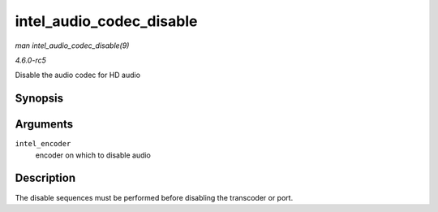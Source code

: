 .. -*- coding: utf-8; mode: rst -*-

.. _API-intel-audio-codec-disable:

=========================
intel_audio_codec_disable
=========================

*man intel_audio_codec_disable(9)*

*4.6.0-rc5*

Disable the audio codec for HD audio


Synopsis
========

.. c:function:: void intel_audio_codec_disable( struct intel_encoder * intel_encoder )

Arguments
=========

``intel_encoder``
    encoder on which to disable audio


Description
===========

The disable sequences must be performed before disabling the transcoder
or port.


.. ------------------------------------------------------------------------------
.. This file was automatically converted from DocBook-XML with the dbxml
.. library (https://github.com/return42/sphkerneldoc). The origin XML comes
.. from the linux kernel, refer to:
..
.. * https://github.com/torvalds/linux/tree/master/Documentation/DocBook
.. ------------------------------------------------------------------------------
